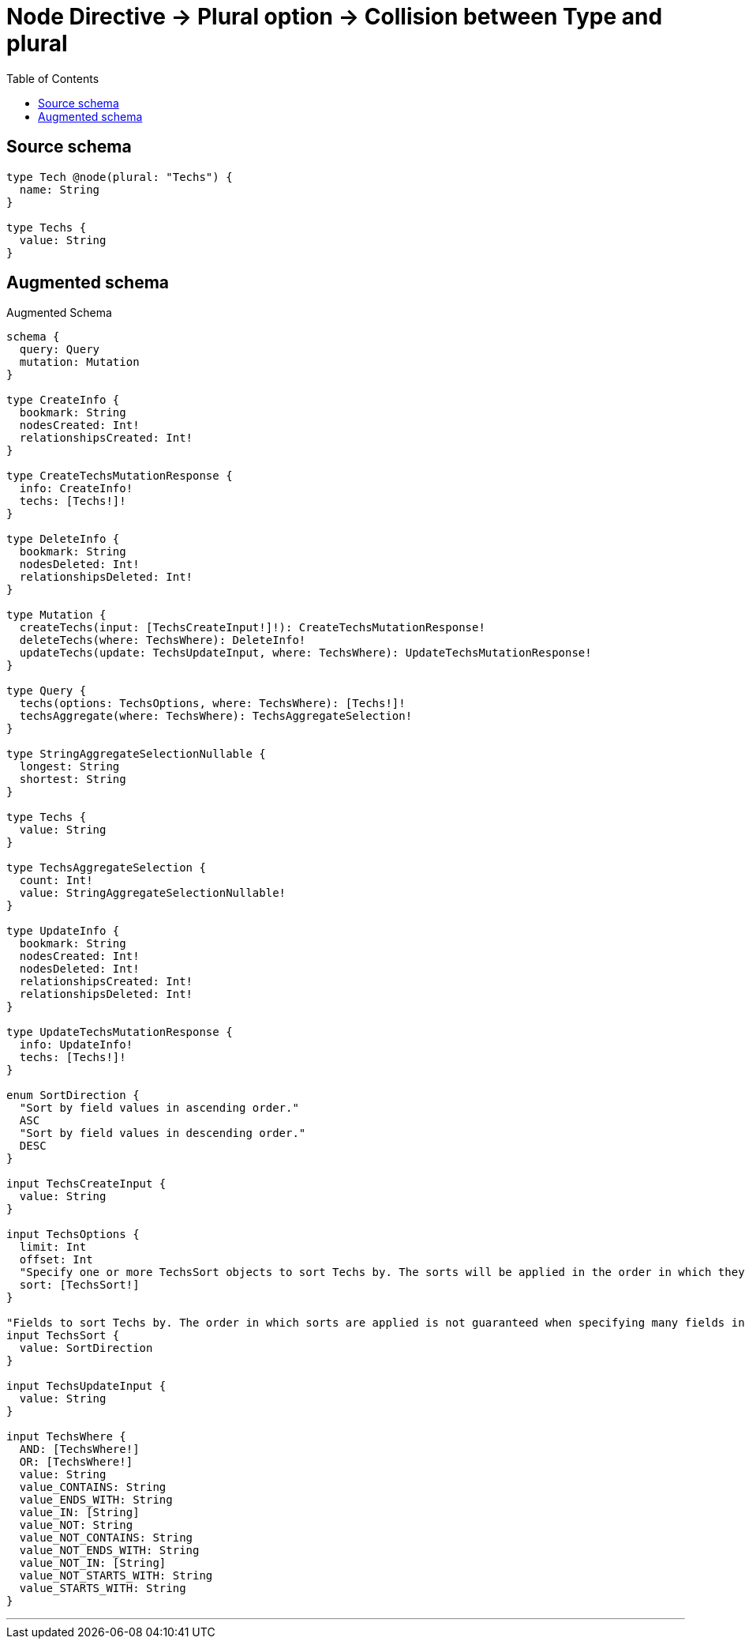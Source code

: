 :toc:

= Node Directive -> Plural option -> Collision between Type and plural

== Source schema

[source,graphql,schema=true]
----
type Tech @node(plural: "Techs") {
  name: String
}

type Techs {
  value: String
}
----

== Augmented schema

.Augmented Schema
[source,graphql]
----
schema {
  query: Query
  mutation: Mutation
}

type CreateInfo {
  bookmark: String
  nodesCreated: Int!
  relationshipsCreated: Int!
}

type CreateTechsMutationResponse {
  info: CreateInfo!
  techs: [Techs!]!
}

type DeleteInfo {
  bookmark: String
  nodesDeleted: Int!
  relationshipsDeleted: Int!
}

type Mutation {
  createTechs(input: [TechsCreateInput!]!): CreateTechsMutationResponse!
  deleteTechs(where: TechsWhere): DeleteInfo!
  updateTechs(update: TechsUpdateInput, where: TechsWhere): UpdateTechsMutationResponse!
}

type Query {
  techs(options: TechsOptions, where: TechsWhere): [Techs!]!
  techsAggregate(where: TechsWhere): TechsAggregateSelection!
}

type StringAggregateSelectionNullable {
  longest: String
  shortest: String
}

type Techs {
  value: String
}

type TechsAggregateSelection {
  count: Int!
  value: StringAggregateSelectionNullable!
}

type UpdateInfo {
  bookmark: String
  nodesCreated: Int!
  nodesDeleted: Int!
  relationshipsCreated: Int!
  relationshipsDeleted: Int!
}

type UpdateTechsMutationResponse {
  info: UpdateInfo!
  techs: [Techs!]!
}

enum SortDirection {
  "Sort by field values in ascending order."
  ASC
  "Sort by field values in descending order."
  DESC
}

input TechsCreateInput {
  value: String
}

input TechsOptions {
  limit: Int
  offset: Int
  "Specify one or more TechsSort objects to sort Techs by. The sorts will be applied in the order in which they are arranged in the array."
  sort: [TechsSort!]
}

"Fields to sort Techs by. The order in which sorts are applied is not guaranteed when specifying many fields in one TechsSort object."
input TechsSort {
  value: SortDirection
}

input TechsUpdateInput {
  value: String
}

input TechsWhere {
  AND: [TechsWhere!]
  OR: [TechsWhere!]
  value: String
  value_CONTAINS: String
  value_ENDS_WITH: String
  value_IN: [String]
  value_NOT: String
  value_NOT_CONTAINS: String
  value_NOT_ENDS_WITH: String
  value_NOT_IN: [String]
  value_NOT_STARTS_WITH: String
  value_STARTS_WITH: String
}

----

'''
